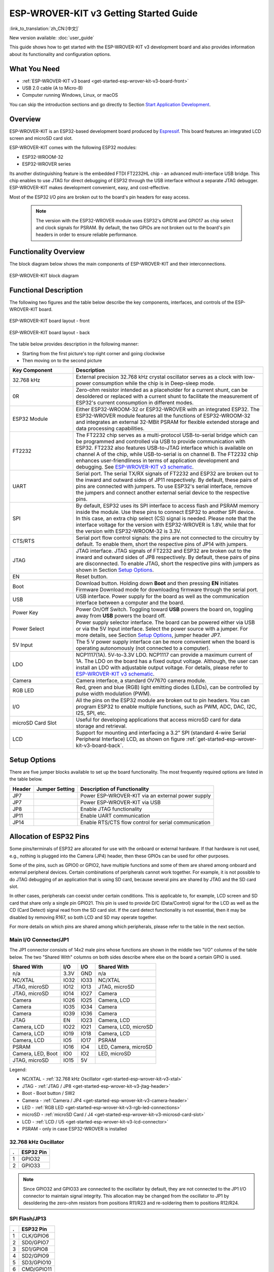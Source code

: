 ESP-WROVER-KIT v3 Getting Started Guide
=======================================

:link_to_translation:`zh_CN:[中文]`

New version available: :doc:`user_guide`

This guide shows how to get started with the ESP-WROVER-KIT v3 development board and also provides information about its functionality and configuration options.


What You Need
-------------

* :ref:`ESP-WROVER-KIT v3 board <get-started-esp-wrover-kit-v3-board-front>`
* USB 2.0 cable (A to Micro-B)
* Computer running Windows, Linux, or macOS

You can skip the introduction sections and go directly to Section `Start Application Development`_.


Overview
--------

ESP-WROVER-KIT is an ESP32-based development board produced by `Espressif <https://espressif.com>`_. This board features an integrated LCD screen and microSD card slot.

ESP-WROVER-KIT comes with the following ESP32 modules:

- ESP32-WROOM-32
- ESP32-WROVER series

Its another distinguishing feature is the embedded FTDI FT2232HL chip - an advanced multi-interface USB bridge. This chip enables to use JTAG for direct debugging of ESP32 through the USB interface without a separate JTAG debugger. ESP-WROVER-KIT makes development convenient, easy, and cost-effective.

Most of the ESP32 I/O pins are broken out to the board's pin headers for easy access.

    .. note::

        The version with the ESP32-WROVER module uses ESP32's GPIO16 and GPIO17 as chip select and clock signals for PSRAM. By default, the two GPIOs are not broken out to the board's pin headers in order to ensure reliable performance.


Functionality Overview
----------------------

The block diagram below shows the main components of ESP-WROVER-KIT and their interconnections.

.. figure:: ../../_static/esp-wrover-kit/esp-wrover-kit-block-diagram.png
    :align: center
    :alt: ESP-WROVER-KIT block diagram
    :figclass: align-center

    ESP-WROVER-KIT block diagram


Functional Description
----------------------

The following two figures and the table below describe the key components, interfaces, and controls of the ESP-WROVER-KIT board.

.. _get-started-esp-wrover-kit-v3-board-front:

.. figure:: ../../_static/esp-wrover-kit/esp-wrover-kit-v3-layout-front.jpg
    :align: center
    :alt: ESP-WROVER-KIT board layout - front
    :figclass: align-center

    ESP-WROVER-KIT board layout - front

.. _get-started-esp-wrover-kit-v3-board-back:

.. figure:: ../../_static/esp-wrover-kit/esp-wrover-kit-v3-layout-back.jpg
    :align: center
    :alt: ESP-WROVER-KIT board layout - back
    :figclass: align-center

    ESP-WROVER-KIT board layout - back


The table below provides description in the following manner:

- Starting from the first picture's top right corner and going clockwise
- Then moving on to the second picture

.. list-table::
    :widths: 25 75
    :header-rows: 1

    * - Key Component
      - Description
    * - 32.768 kHz
      - External precision 32.768 kHz crystal oscillator serves as a clock with low-power consumption while the chip is in Deep-sleep mode.
    * - 0R
      - Zero-ohm resistor intended as a placeholder for a current shunt, can be desoldered or replaced with a current shunt to facilitate the measurement of ESP32's current consumption in different modes.
    * - ESP32 Module
      - Either ESP32-WROOM-32 or ESP32-WROVER with an integrated ESP32. The ESP32-WROVER module features all the functions of ESP32-WROOM-32 and integrates an external 32-MBit PSRAM for flexible extended storage and data processing capabilities.
    * - FT2232
      - The FT2232 chip serves as a multi-protocol USB-to-serial bridge which can be programmed and controlled via USB to provide communication with ESP32. FT2232 also features USB-to-JTAG interface which is available on channel A of the chip, while USB-to-serial is on channel B. The FT2232 chip enhances user-friendliness in terms of application development and debugging. See `ESP-WROVER-KIT v3 schematic`_.
    * - UART
      - Serial port. The serial TX/RX signals of FT2232 and ESP32 are broken out to the inward and outward sides of JP11 respectively. By default, these pairs of pins are connected with jumpers. To use ESP32's serial interface, remove the jumpers and connect another external serial device to the respective pins.
    * - SPI
      - By default, ESP32 uses its SPI interface to access flash and PSRAM memory inside the module. Use these pins to connect ESP32 to another SPI device. In this case, an extra chip select (CS) signal is needed. Please note that the interface voltage for the version with ESP32-WROVER is 1.8V, while that for the version with ESP32-WROOM-32 is 3.3V.
    * - CTS/RTS
      - Serial port flow control signals: the pins are not connected to the circuitry by default. To enable them, short the respective pins of JP14 with jumpers.
    * - JTAG
      - JTAG interface. JTAG signals of FT2232 and ESP32 are broken out to the inward and outward sides of JP8 respectively. By default, these pairs of pins are disconnected. To enable JTAG, short the respective pins with jumpers as shown in Section `Setup Options`_.
    * - EN
      - Reset button.
    * - Boot
      - Download button. Holding down **Boot** and then pressing **EN** initiates Firmware Download mode for downloading firmware through the serial port.
    * - USB
      - USB interface. Power supply for the board as well as the communication interface between a computer and the board.
    * - Power Key
      - Power On/Off Switch. Toggling toward **USB** powers the board on, toggling away from **USB** powers the board off.
    * - Power Select
      - Power supply selector interface. The board can be powered either via USB or via the 5V Input interface. Select the power source with a jumper. For more details, see Section `Setup Options`_, jumper header JP7.
    * - 5V Input
      - The 5 V power supply interface can be more convenient when the board is operating autonomously (not connected to a computer).
    * - LDO
      - NCP1117(1A). 5V-to-3.3V LDO. NCP1117 can provide a maximum current of 1A. The LDO on the board has a fixed output voltage. Although, the user can install an LDO with adjustable output voltage. For details, please refer to `ESP-WROVER-KIT v3 schematic`_.
    * - Camera
      - Camera interface, a standard OV7670 camera module.
    * - RGB LED
      - Red, green and blue (RGB) light emitting diodes (LEDs), can be controlled by pulse width modulation (PWM).
    * - I/O
      - All the pins on the ESP32 module are broken out to pin headers. You can program ESP32 to enable multiple functions, such as PWM, ADC, DAC, I2C, I2S, SPI, etc.
    * - microSD Card Slot
      - Useful for developing applications that access microSD card for data storage and retrieval.
    * - LCD
      - Support for mounting and interfacing a 3.2” SPI (standard 4-wire Serial Peripheral Interface) LCD, as shown on figure :ref:`get-started-esp-wrover-kit-v3-board-back`.


.. _get-started-esp-wrover-kit-v3-setup-options:

Setup Options
-------------

There are five jumper blocks available to set up the board functionality. The most frequently required options are listed in the table below.

=======  ================  =========================================================
Header   Jumper Setting    Description of Functionality
=======  ================  =========================================================
JP7      |jp7-ext_5v|      Power ESP-WROVER-KIT via an external power supply
JP7      |jp7-usb_5v|      Power ESP-WROVER-KIT via USB
JP8      |jp8|             Enable JTAG functionality
JP11     |jp11-tx-rx|      Enable UART communication
JP14     |jp14|            Enable RTS/CTS flow control for serial communication
=======  ================  =========================================================


Allocation of ESP32 Pins
------------------------

Some pins/terminals of ESP32 are allocated for use with the onboard or external hardware. If that hardware is not used, e.g., nothing is plugged into the Camera (JP4) header, then these GPIOs can be used for other purposes.

Some of the pins, such as GPIO0 or GPIO2, have multiple functions and some of them are shared among onboard and external peripheral devices. Certain combinations of peripherals cannot work together. For example, it is not possible to do JTAG debugging of an application that is using SD card, because several pins are shared by JTAG and the SD card slot.

In other cases, peripherals can coexist under certain conditions. This is applicable to, for example, LCD screen and SD card that share only a single pin GPIO21. This pin is used to provide D/C (Data/Control) signal for the LCD as well as the CD (Card Detect) signal read from the SD card slot. If the card detect functionality is not essential, then it may be disabled by removing R167, so both LCD and SD may operate together.

For more details on which pins are shared among which peripherals, please refer to the table in the next section.


Main I/O Connector/JP1
^^^^^^^^^^^^^^^^^^^^^^

The JP1 connector consists of 14x2 male pins whose functions are shown in the middle two "I/O" columns of the table below. The two "Shared With" columns on both sides describe where else on the board a certain GPIO is used.

=====================  =====  =====  =====================
Shared With            I/O    I/O    Shared With
=====================  =====  =====  =====================
n/a                    3.3V   GND    n/a
NC/XTAL                IO32   IO33   NC/XTAL
JTAG, microSD          IO12   IO13   JTAG, microSD
JTAG, microSD          IO14   IO27   Camera
Camera                 IO26   IO25   Camera, LCD
Camera                 IO35   IO34   Camera
Camera                 IO39   IO36   Camera
JTAG                   EN     IO23   Camera, LCD
Camera, LCD            IO22   IO21   Camera, LCD, microSD
Camera, LCD            IO19   IO18   Camera, LCD
Camera, LCD            IO5    IO17   PSRAM
PSRAM                  IO16   IO4    LED, Camera, microSD
Camera, LED, Boot      IO0    IO2    LED, microSD
JTAG, microSD          IO15   5V
=====================  =====  =====  =====================

Legend:

* NC/XTAL - :ref:`32.768 kHz Oscillator <get-started-esp-wrover-kit-v3-xtal>`
* JTAG - :ref:`JTAG / JP8 <get-started-esp-wrover-kit-v3-jtag-header>`
* Boot - Boot button / SW2
* Camera - :ref:`Camera / JP4 <get-started-esp-wrover-kit-v3-camera-header>`
* LED - :ref:`RGB LED <get-started-esp-wrover-kit-v3-rgb-led-connections>`
* microSD - :ref:`microSD Card / J4 <get-started-esp-wrover-kit-v3-microsd-card-slot>`
* LCD - :ref:`LCD / U5 <get-started-esp-wrover-kit-v3-lcd-connector>`
* PSRAM - only in case ESP32-WROVER is installed


.. _get-started-esp-wrover-kit-v3-xtal:

32.768 kHz Oscillator
^^^^^^^^^^^^^^^^^^^^^

====  ==========
.     ESP32 Pin
====  ==========
1     GPIO32
2     GPIO33
====  ==========

.. note::

    Since GPIO32 and GPIO33 are connected to the oscillator by default, they are not connected to the JP1 I/O connector to maintain signal integrity. This allocation may be changed from the oscillator to JP1 by desoldering the zero-ohm resistors from positions R11/R23 and re-soldering them to positions R12/R24.


.. _get-started-esp-wrover-kit-v3-spi-flash-header:

SPI Flash/JP13
^^^^^^^^^^^^^^

====  =============
.     ESP32 Pin
====  =============
1     CLK/GPIO6
2     SD0/GPIO7
3     SD1/GPIO8
4     SD2/GPIO9
5     SD3/GPIO10
6     CMD/GPIO11
====  =============

.. important::

    The module's flash bus is connected to the jumper block JP13 through zero-ohm resistors R140 ~ R145. If the flash memory needs to operate at the frequency of 80 MHz, for reasons such as improving the integrity of bus signals, you can desolder these resistors to disconnect the module's flash bus from the pin header JP13.


.. _get-started-esp-wrover-kit-v3-jtag-header:

JTAG/JP8
^^^^^^^^^^

====  ==============  =============
.     ESP32 Pin       JTAG Signal
====  ==============  =============
1     EN              TRST_N
2     MTMS/GPIO14     TMS
3     MTDO/GPIO15     TDO
4     MTDI/GPIO12     TDI
5     MTCK/GPIO13     TCK
====  ==============  =============


.. _get-started-esp-wrover-kit-v3-camera-header:

Camera/JP4
^^^^^^^^^^^^

====  ==========  =============================
.     ESP32 Pin   Camera Signal
====  ==========  =============================
 1    n/a         3.3V
 2    n/a         Ground
 3    GPIO27      SIO_C/SCCB Clock
 4    GPIO26      SIO_D/SCCB Data
 5    GPIO25      VSYNC/Vertical Sync
 6    GPIO23      HREF/Horizontal Reference
 7    GPIO22      PCLK/Pixel Clock
 8    GPIO21      XCLK/System Clock
 9    GPIO35      D7/Pixel Data Bit 7
10    GPIO34      D6/Pixel Data Bit 6
11    GPIO39      D5/Pixel Data Bit 5
12    GPIO36      D4/Pixel Data Bit 4
13    GPIO19      D3/Pixel Data Bit 3
14    GPIO18      D2/Pixel Data Bit 2
15    GPIO5       D1/Pixel Data Bit 1
16    GPIO4       D0/Pixel Data Bit 0
17    GPIO0       RESET/Camera Reset
18    n/a         PWDN/Camera Power Down
====  ==========  =============================

* Signals D0 .. D7 denote camera data bus


.. _get-started-esp-wrover-kit-v3-rgb-led-connections:

RGB LED
^^^^^^^

====  ==========  =========
.     ESP32 Pin   RGB LED
====  ==========  =========
1     GPIO0       Red
2     GPIO2       Green
3     GPIO4       Blue
====  ==========  =========


.. _get-started-esp-wrover-kit-v3-microsd-card-slot:

microSD Card
^^^^^^^^^^^^

====  ==============  ===============
.     ESP32 Pin       microSD Signal
====  ==============  ===============
1     MTDI/GPIO12     DATA2
2     MTCK/GPIO13     CD/DATA3
3     MTDO/GPIO15     CMD
4     MTMS/GPIO14     CLK
5     GPIO2           DATA0
6     GPIO4           DATA1
7     GPIO21          CD
====  ==============  ===============


.. _get-started-esp-wrover-kit-v3-lcd-connector:

LCD/U5
^^^^^^

====  ==============  ===============
.     ESP32 Pin       LCD Signal
====  ==============  ===============
1     GPIO18          RESET
2     GPIO19          SCL
3     GPIO21          D/C
4     GPIO22          CS
5     GPIO23          SDA
6     GPIO25          SDO
7     GPIO5           Backlight
====  ==============  ===============


.. _get-started-esp-wrover-kit-v3-start-development:

Start Application Development
-----------------------------

Before powering up your ESP-WROVER-KIT, please make sure that the board is in good condition with no obvious signs of damage.


Initial Setup
^^^^^^^^^^^^^

Please set only the following jumpers shown in the pictures below:

- Select USB as the power source using the jumper block JP7.

- Enable UART communication using the jumper block JP11.

========================  ==========================
Power up from USB port    Enable UART communication
========================  ==========================
|jp7-usb_5v|              |jp11-tx-rx|
========================  ==========================

Do not install any other jumpers.

Turn the **Power Switch** to ON, the **5V Power On LED** should light up.


Now to Development
^^^^^^^^^^^^^^^^^^

After that, proceed to `ESP-IDF Get Started <https://docs.espressif.com/projects/esp-idf/en/latest/esp32/get-started/index.html>`__, which will quickly help you set up the development environment then flash an application example onto your board.


Related Documents
-----------------

* `ESP-WROVER-KIT v3 schematic`_ (PDF)
* `ESP32 Datasheet <https://www.espressif.com/sites/default/files/documentation/esp32_datasheet_en.pdf>`_ (PDF)
* `ESP32-WROOM-32 Datasheet <https://espressif.com/sites/default/files/documentation/esp32-wroom-32_datasheet_en.pdf>`_ (PDF)

.. * `ESP32-WROVER Datasheet <https://espressif.com/sites/default/files/documentation/esp32-wrover_datasheet_en.pdf>`_ (PDF)

.. |jp7-ext_5v| image:: ../../_static/esp-wrover-kit/esp-wrover-kit-v3-jp7-ext_5v.png
.. |jp7-usb_5v| image:: ../../_static/esp-wrover-kit/esp-wrover-kit-v3-jp7-usb_5v.png
.. |jp8| image:: ../../_static/esp-wrover-kit/esp-wrover-kit-v3-jp8.png
.. |jp11-tx-rx| image:: ../../_static/esp-wrover-kit/esp-wrover-kit-v3-jp11-tx-rx.png
.. |jp14| image:: ../../_static/esp-wrover-kit/esp-wrover-kit-v3-jp14.png

.. _ESP-WROVER-KIT v3 schematic: https://dl.espressif.com/dl/schematics/ESP-WROVER-KIT_SCH-3.pdf

